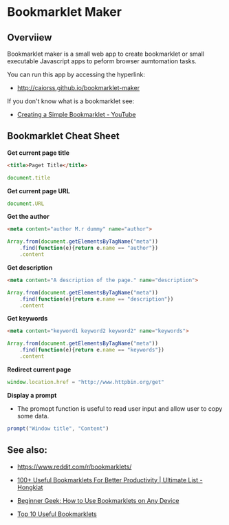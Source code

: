 * Bookmarklet Maker
** Overviiew 

Bookmarklet maker is a small web app to create bookmarklet or small
executable Javascript apps to peform browser aumtomation tasks. 

You can run this app by accessing the hyperlink: 

 - http://caiorss.github.io/bookmarklet-maker 

If you don't know what is a bookmarklet see: 

 - [[https://www.youtube.com/watch?v=K_A3Y3eqnzE][Creating a Simple Bookmarklet - YouTube]]


** Bookmarklet Cheat Sheet 

*Get current page title*

#+BEGIN_SRC html 
<title>Paget Title</title>
#+END_SRC

#+BEGIN_SRC js
document.title
#+END_SRC

*Get current page URL*

#+BEGIN_SRC js 
document.URL
#+END_SRC

*Get the author* 

#+BEGIN_SRC html 
 <meta content="author M.r dummy" name="author">
#+END_SRC

#+BEGIN_SRC js 
  Array.from(document.getElementsByTagName("meta"))
      .find(function(e){return e.name == "author"})
      .content
#+END_SRC

*Get description* 

#+BEGIN_SRC html
<meta content="A description of the page." name="description">
#+END_SRC

#+BEGIN_SRC js 
  Array.from(document.getElementsByTagName("meta"))
      .find(function(e){return e.name == "description"})
      .content
#+END_SRC

*Get keywords*

#+BEGIN_SRC html 
  <meta content="keyword1 keyword2 keyword2" name="keywords">
#+END_SRC

#+BEGIN_SRC js 
Array.from(document.getElementsByTagName("meta"))
    .find(function(e){return e.name == "keywords"})
    .content
#+END_SRC

*Redirect current page* 

#+BEGIN_SRC js 
window.location.href = "http://www.httpbin.org/get"
#+END_SRC

*Display a prompt*

 - The promopt function is useful to read user input and allow user to
   copy some data.

#+BEGIN_SRC js 
prompt("Window title", "Content")
#+END_SRC


** See also:

 - https://www.reddit.com/r/bookmarklets/

 - [[http://www.hongkiat.com/blog/100-useful-bookmarklets-for-better-productivity-ultimate-list/][100+ Useful Bookmarklets For Better Productivity | Ultimate List - Hongkiat]]

 - [[http://www.howtogeek.com/189358/beginner-geek-how-to-use-bookmarklets-on-any-device/][Beginner Geek: How to Use Bookmarklets on Any Device]]

 - [[http://lifehacker.com/395697/top-10-useful-bookmarklets][Top 10 Useful Bookmarklets]]


